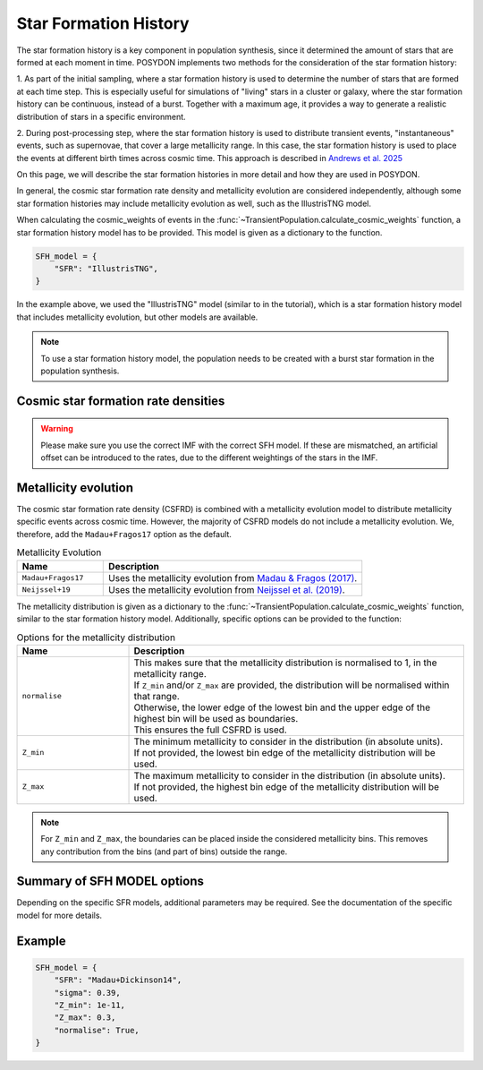.. _star_formation_history:

.. py:currentmodule:: posydon.popsyn.synthetic_population

Star Formation History
======================

The star formation history is a key component in population synthesis, since it 
determined the amount of stars that are formed at each moment in time. 
POSYDON implements two methods for the consideration of the star formation history:

1. As part of the initial sampling, where a star formation history is used to 
determine the number of stars that are formed at each time step. This is especially
useful for simulations of "living" stars in a cluster or galaxy, where the star formation
history can be continuous, instead of a burst. Together with a maximum age, it 
provides a way to generate a realistic distribution of stars in a specific environment.

2. During post-processing step, where the star formation history is used to distribute
transient events, "instantaneous" events, such as supernovae, that cover a 
large metallicity range. In this case, the star formation history is used to place
the events at different birth times across cosmic time. This approach is described
in `Andrews et al. 2025 <https://ui.adsabs.harvard.edu/abs/2024arXiv241102376A/abstract>`_

On this page, we will describe the star formation histories in more detail and how they are used in POSYDON.

In general, the cosmic star formation rate density and metallicity evolution are
considered independently, although some star formation histories may include
metallicity evolution as well, such as the IllustrisTNG model.

When calculating the cosmic_weights of events in the
:func:`~TransientPopulation.calculate_cosmic_weights` function, a star formation history model has to be provided.
This model is given as a dictionary to the function.

.. code-block:: python
    
    SFH_model = {
        "SFR": "IllustrisTNG",
    }

In the example above, we used the "IllustrisTNG" model (similar to in the tutorial), which is a star formation history model that includes metallicity evolution, 
but other models are available. 

.. note::
    To use a star formation history model, the population needs to be created with 
    a burst star formation in the population synthesis.


Cosmic star formation rate densities
-------------------------------------

.. warning::
    Please make sure you use the correct IMF with the correct SFH model.
    If these are mismatched, an artificial offset can be introduced to the rates,
    due to the different weightings of the stars in the IMF.

.. list-table:: Cosmic Star Formation Rate Densities
  :header-rows: 1
  :widths: 10 30 10

  * - Name
    - Reference
    - IMF assumption
    - Additional required parameters
  * - ``Madau+Dickinson14``
    - `Madau & Dickinson (2014) <https://ui.adsabs.harvard.edu/abs/2014ARA%26A..52..415M>`_ 
    - Salpeter
    - ``sigma`` (float; string) the standard deviation of the log-normal distribution.
  * - ``Madau+Fragos17``
    - `Madau & Fragos (2017) <https://ui.adsabs.harvard.edu/abs/2017ApJ...840...39M/>`_ 
    - Kroupa 2001
    - ``sigma`` (float; string) the standard deviation of the log-normal distribution.
  * - ``Fujimoto+24``
    - `Fujimoto et al. (2024) <https://ui.adsabs.harvard.edu/abs/2024ApJS..275...36F>`_
    - Kroupa 2001
    - ``sigma`` (float; string) the standard deviation of the log-normal distribution.
  * - ``Neijssel+19``
    -  `Neijssel et al. (2019) <https://ui.adsabs.harvard.edu/abs/2019MNRAS.490.3740N>`_ 
    - Kroupa 2001
    - | ``sigma`` (float; string) the standard deviation of the log-normal distribution.
      | Note that this models uses a log10 scaling instead of a natural logarithm scaling for the metallicity, which
      | affects the conversion of ``sigma``.
  * - ``IllustrisTNG``
    - `IllustrisTNG <https://www.tng-project.org/>`_
    - Kroupa 2001
    - None
  * - ``Chruslinska+21``
    - `Chruslinska et al. (2021) <https://ui.adsabs.harvard.edu/abs/2021MNRAS.508.4994C>`_
    - Kroupa 2001
    - | ``sub_model`` (string) the sub-model to use, any of the available model names.
      | ``Z_solar_scaling`` (string) what solar metallicity to use, ``"Asplund09"``, ``"AndersGrevesse89"``,
      | ``"GrevesseSauval98"``, or ``"Villante14"``.
  * - ``Zavala+21``
    - `Zavala et al. (2021) <https://ui.adsabs.harvard.edu/abs/2021ApJ...909..165Z/>`_
    - Chabrier 2003
    - | ``sigma`` (float; string) the standard deviation of the log-normal distribution.
      | ``sub_model`` (string) the sub-model to use, ``"min"`` or ``"max"``. For the minimum or maximum
      | star formation rate density, respectively.



Metallicity evolution
----------------------

The cosmic star formation rate density (CSFRD) is combined with a metallicity evolution model to
distribute metallicity specific events across cosmic time. However, the majority of
CSFRD models do not include a metallicity evolution. We, therefore, add the ``Madau+Fragos17``
option as the default.

.. list-table:: Metallicity Evolution
    :header-rows: 1
    :widths: 10 30

    * - Name
      - Description
    * - ``Madau+Fragos17``
      - Uses the metallicity evolution from `Madau & Fragos (2017) <https://ui.adsabs.harvard.edu/abs/2017ApJ...840...39M/>`_.
    * - ``Neijssel+19``
      - Uses the metallicity evolution from `Neijssel et al. (2019) <https://ui.adsabs.harvard.edu/abs/2019MNRAS.490.3740N>`_.


The metallicity distribution is given as a dictionary to the
:func:`~TransientPopulation.calculate_cosmic_weights` function, similar to the star formation
history model. Additionally, specific options can be provided to the function:

.. list-table:: Options for the metallicity distribution
    :header-rows: 1
    :widths: 10 30

    * - Name
      - Description
    * - ``normalise``
      - | This makes sure that the metallicity distribution is normalised to 1, in the metallicity range.
        | If ``Z_min`` and/or ``Z_max`` are provided, the distribution will be normalised within that range.
        | Otherwise, the lower edge of the lowest bin and the upper edge of the highest bin will be used as boundaries.
        | This ensures the full CSFRD is used.
    * - ``Z_min``
      - | The minimum metallicity to consider in the distribution (in absolute units).
        | If not provided, the lowest bin edge of the metallicity distribution will be used.
    * - ``Z_max``
      - | The maximum metallicity to consider in the distribution (in absolute units).
        | If not provided, the highest bin edge of the metallicity distribution will be used.

    
.. note::
    For ``Z_min`` and ``Z_max``, the boundaries can be placed inside the considered metallicity bins.
    This removes any contribution from the bins (and part of bins) outside the range.




Summary of SFH MODEL options
----------------------------

.. list-table::

    :header-rows: 1
    :widths: 10 30

    * - Name
      - Description
    * - ``SFR``
      - The name of the star formation rate density model to use. See the table above for available models.
    * - ``sigma``
      - The standard deviation of the metallicity distribution, if applicable.
        | This is a float or string, where the string can be a name of a model
        | ``Bavera+20`` (sigma=0.5) or ``Neijssel+19`` (sigma=0.39).
    * - ``Z_min``
      - The minimum metallicity to consider in the distribution (in absolute units).
      | Default = None. If not provided, the lowest bin edge of the metallicity distribution will be used.
    * - ``Z_max``
      - The maximum metallicity to consider in the distribution (in absolute units).
      | Default = None. If not provided, the highest bin edge of the metallicity distribution will be used.
    * - ``normalise``
      - Whether to normalise the distribution to 1, in the metallicity range.
      | Default = False.
      | If ``Z_min`` and/or ``Z_max`` are provided, the distribution will be normalised within that range.
      | Otherwise, the lower edge of the lowest bin and the upper edge of the highest bin will be used as boundaries.

Depending on the specific SFR models, additional parameters may be required. See the
documentation of the specific model for more details.


Example
-------

.. code-block:: python
    
    SFH_model = {
        "SFR": "Madau+Dickinson14",
        "sigma": 0.39,
        "Z_min": 1e-11,
        "Z_max": 0.3,
        "normalise": True,
    }
